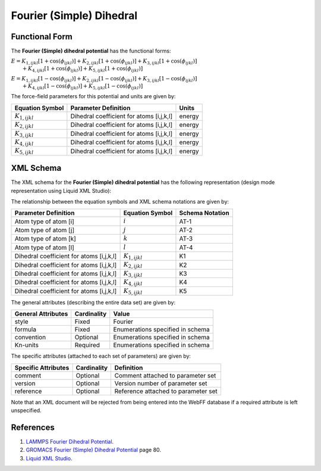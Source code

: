 .. _Dihedral-FourierSimple:

Fourier (Simple) Dihedral  
==================

Functional Form
---------------

The **Fourier (Simple) dihedral potential** has the functional forms:

:math:`E={{K}_{1,ijkl}}\left[ 1+\cos \left( {{\phi }_{ijkl}} \right) \right]+{{K}_{2,ijkl}}\left[ 1+\cos \left( {{\phi }_{ijkl}} \right) \right]+{{K}_{3,ijkl}}\left[ 1+\cos \left( {{\phi }_{ijkl}} \right) \right]`
:math:`\qquad +{{K}_{4,ijkl}}\left[ 1+\cos \left( {{\phi }_{ijkl}} \right) \right]+{{K}_{5,ijkl}}\left[ 1+\cos \left( {{\phi }_{ijkl}} \right) \right]`

:math:`E={{K}_{1,ijkl}}\left[ 1-\cos \left( {{\phi }_{ijkl}} \right) \right]+{{K}_{2,ijkl}}\left[ 1-\cos \left( {{\phi }_{ijkl}} \right) \right]+{{K}_{3,ijkl}}\left[ 1-\cos \left( {{\phi }_{ijkl}} \right) \right]`
:math:`\qquad +{{K}_{4,ijkl}}\left[ 1-\cos \left( {{\phi }_{ijkl}} \right) \right]+{{K}_{5,ijkl}}\left[ 1-\cos \left( {{\phi }_{ijkl}} \right) \right]`

The force-field parameters for this potential and units are given by:


====================== ======================================== ================
**Equation Symbol**      **Parameter Definition**                 **Units**
---------------------- ---------------------------------------- ----------------
:math:`K_{1,ijkl}`     Dihedral coefficient for atoms [i,j,k,l] energy
:math:`K_{2,ijkl}`     Dihedral coefficient for atoms [i,j,k,l] energy
:math:`K_{3,ijkl}`     Dihedral coefficient for atoms [i,j,k,l] energy
:math:`K_{4,ijkl}`     Dihedral coefficient for atoms [i,j,k,l] energy
:math:`K_{5,ijkl}`     Dihedral coefficient for atoms [i,j,k,l] energy
====================== ======================================== ================


XML Schema
----------

The XML schema for the **Fourier (Simple) dihedral potential** has the following representation (design mode representation using Liquid XML Studio):

.. image:: ../../images/Dihedral-FourierSimple.png
	:align: left

The relationship between the equation symbols and XML schema notations are given by:

+------------------------------------------------+-----------------------+---------------------+
| **Parameter Definition**                       | **Equation Symbol**   | **Schema Notation** |
+------------------------------------------------+-----------------------+---------------------+
| Atom type of atom [i]                          | :math:`i`             | AT-1                |
+------------------------------------------------+-----------------------+---------------------+
| Atom type of atom [j]                          | :math:`j`             | AT-2                |
+------------------------------------------------+-----------------------+---------------------+
| Atom type of atom [k]                          | :math:`k`             | AT-3                |
+------------------------------------------------+-----------------------+---------------------+
| Atom type of atom [l]                          | :math:`l`             | AT-4                |
+------------------------------------------------+-----------------------+---------------------+
| Dihedral coefficient for atoms [i,j,k,l]       | :math:`K_{1,ijkl}`    | K1                  |
+------------------------------------------------+-----------------------+---------------------+
| Dihedral coefficient for atoms [i,j,k,l]       | :math:`K_{2,ijkl}`    | K2                  |
+------------------------------------------------+-----------------------+---------------------+
| Dihedral coefficient for atoms [i,j,k,l]       | :math:`K_{3,ijkl}`    | K3                  |
+------------------------------------------------+-----------------------+---------------------+
| Dihedral coefficient for atoms [i,j,k,l]       | :math:`K_{4,ijkl}`    | K4                  |
+------------------------------------------------+-----------------------+---------------------+
| Dihedral coefficient for atoms [i,j,k,l]       | :math:`K_{5,ijkl}`    | K5                  |
+------------------------------------------------+-----------------------+---------------------+

The general attributes (describing the entire data set) are given by:

====================== =============== =======================================
**General Attributes** **Cardinality** **Value**               
---------------------- --------------- ---------------------------------------
style                  Fixed           Fourier
formula                Fixed           Enumerations specified in schema
convention             Optional        Enumerations specified in schema
Kn-units               Required        Enumerations specified in schema
====================== =============== =======================================

The specific attributes (attached to each set of parameters) are given by:

======================= =============== =============================================
**Specific Attributes** **Cardinality** **Definition**               
----------------------- --------------- ---------------------------------------------
comment                 Optional        Comment attached to parameter set
version                 Optional        Version number of parameter set
reference               Optional        Reference attached to parameter set 
======================= =============== =============================================

Note that an XML document will be rejected from being entered into the WebFF database if a required attribute is left unspecified. 

References
----------

1. `LAMMPS Fourier Dihedral Potential`_.

2. `GROMACS Fourier (Simple) Dihedral Potential`_ page 80.

3. `Liquid XML Studio`_.

.. _LAMMPS Fourier Dihedral Potential: http://lammps.sandia.gov/doc/dihedral_fourier.html

.. _GROMACS Fourier (Simple) Dihedral Potential: http://manual.gromacs.org/documentation/2016.3/manual-2016.3.pdf

.. _Liquid XML Studio: https://www.liquid-technologies.com/


